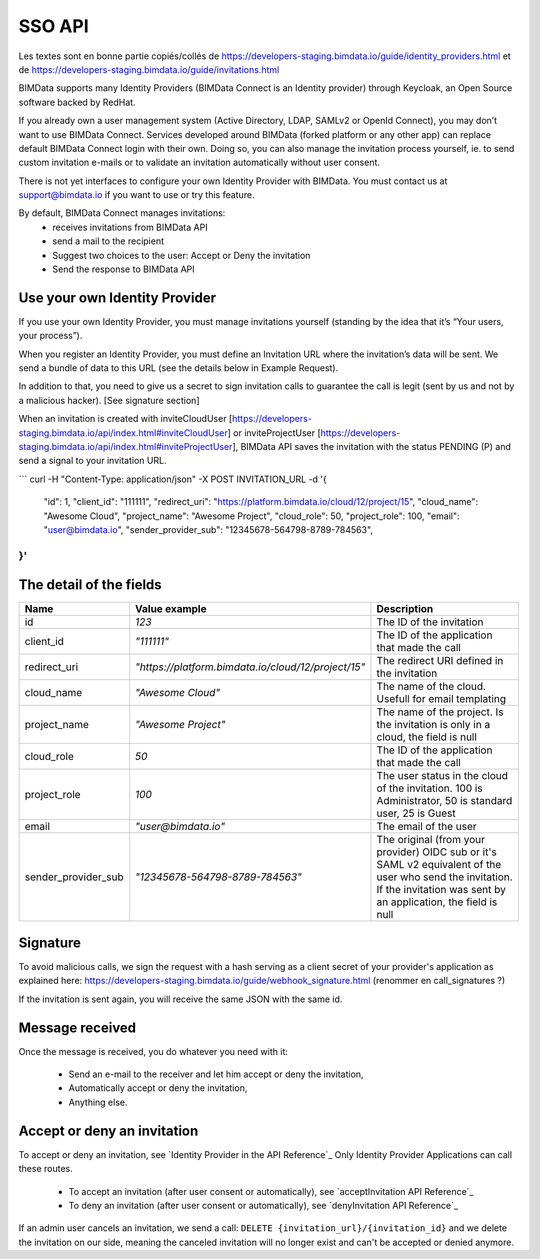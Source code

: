 SSO API
=======

Les textes sont en bonne partie copiés/collés de
https://developers-staging.bimdata.io/guide/identity_providers.html
et de
https://developers-staging.bimdata.io/guide/invitations.html


BIMData supports many Identity Providers (BIMData Connect is an Identity provider) through Keycloak, an Open Source software backed by RedHat.

If you already own a user management system (Active Directory, LDAP, SAMLv2 or OpenId Connect), you may don’t want to use BIMData Connect. Services developed around BIMData (forked platform or any other app) can replace default BIMData Connect login with their own. Doing so, you can also manage the invitation process yourself, ie. to send custom invitation e-mails or to validate an invitation automatically without user consent.


There is not yet interfaces to configure your own Identity Provider with BIMData. You must contact us at support@bimdata.io if you want to use or try this feature.



By default, BIMData Connect manages invitations:
 * receives invitations from BIMData API
 * send a mail to the recipient
 * Suggest two choices to the user: Accept or Deny the invitation
 * Send the response to BIMData API


Use your own Identity Provider
------------------------------

If you use your own Identity Provider, you must manage invitations yourself (standing by the idea that it’s “Your users, your process”).

When you register an Identity Provider, you must define an Invitation URL where the invitation’s data will be sent. We send a bundle of data to this URL (see the details below in Example Request).

In addition to that, you need to give us a secret to sign invitation calls to guarantee the call is legit (sent by us and not by a malicious hacker). [See signature section]

When an invitation is created with inviteCloudUser [https://developers-staging.bimdata.io/api/index.html#inviteCloudUser] or inviteProjectUser [https://developers-staging.bimdata.io/api/index.html#inviteProjectUser], BIMData API saves the invitation with the status PENDING (P) and send a signal to your invitation URL.

```
curl -H "Content-Type: application/json" -X POST INVITATION_URL -d '{
  "id": 1,
  "client_id": "111111",
  "redirect_uri": "https://platform.bimdata.io/cloud/12/project/15",
  "cloud_name": "Awesome Cloud",
  "project_name": "Awesome Project",
  "cloud_role": 50,
  "project_role": 100,
  "email": "user@bimdata.io",
  "sender_provider_sub": "12345678-564798-8789-784563",
}'
```

The detail of the fields
-----------------------------

.. list-table::
   :header-rows: 1
   :widths:  10 25 65

   * - Name
     - Value example
     - Description
   * - id
     - `123`
     - The ID of the invitation
   * - client_id
     - `"111111"`
     - The ID of the application that made the call
   * - redirect_uri
     - `"https://platform.bimdata.io/cloud/12/project/15"`
     - The redirect URI defined in the invitation  
   * - cloud_name
     - `"Awesome Cloud"`
     - The name of the cloud. Usefull for email templating
   * - project_name
     - `"Awesome Project"`
     - The name of the project. Is the invitation is only in a cloud, the field is null
   * - cloud_role
     - `50`
     - The ID of the application that made the call
   * - project_role
     - `100`
     - The user status in the cloud of the invitation. 100 is Administrator, 50 is standard user, 25 is Guest
   * - email
     - `"user@bimdata.io"`
     - The email of the user
   * - sender_provider_sub
     - `"12345678-564798-8789-784563"`
     - The original (from your provider) OIDC sub or it's SAML v2 equivalent of the user who send the invitation.
       If the invitation was sent by an application, the field is null


Signature
---------

To avoid malicious calls, we sign the request with a hash serving as a client secret of your provider's application as explained here: https://developers-staging.bimdata.io/guide/webhook_signature.html (renommer en call_signatures ?)

If the invitation is sent again, you will receive the same JSON with the same id.



Message received
----------------

Once the message is received, you do whatever you need with it:

 * Send an e-mail to the receiver and let him accept or deny the invitation,
 * Automatically accept or deny the invitation,
 * Anything else.

Accept or deny an invitation
----------------------------

To accept or deny an invitation, see `Identity Provider in the API Reference`_
Only Identity Provider Applications can call these routes.

 * To accept an invitation (after user consent or automatically), see `acceptInvitation API Reference`_
 * To deny an invitation (after user consent or automatically), see `denyInvitation API Reference`_

If an admin user cancels an invitation, we send a call: ``DELETE {invitation_url}/{invitation_id}`` and we delete the invitation on our side, meaning the canceled invitation will no longer exist and can't be accepted or denied anymore.